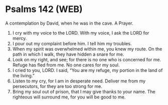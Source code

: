* Psalms 142 (WEB)
:PROPERTIES:
:ID: WEB/19-PSA142
:END:

 A contemplation by David, when he was in the cave. A Prayer.
1. I cry with my voice to the LORD. With my voice, I ask the LORD for mercy.
2. I pour out my complaint before him. I tell him my troubles.
3. When my spirit was overwhelmed within me, you knew my route. On the path in which I walk, they have hidden a snare for me.
4. Look on my right, and see; for there is no one who is concerned for me. Refuge has fled from me. No one cares for my soul.
5. I cried to you, LORD. I said, “You are my refuge, my portion in the land of the living.”
6. Listen to my cry, for I am in desperate need. Deliver me from my persecutors, for they are too strong for me.
7. Bring my soul out of prison, that I may give thanks to your name. The righteous will surround me, for you will be good to me.
